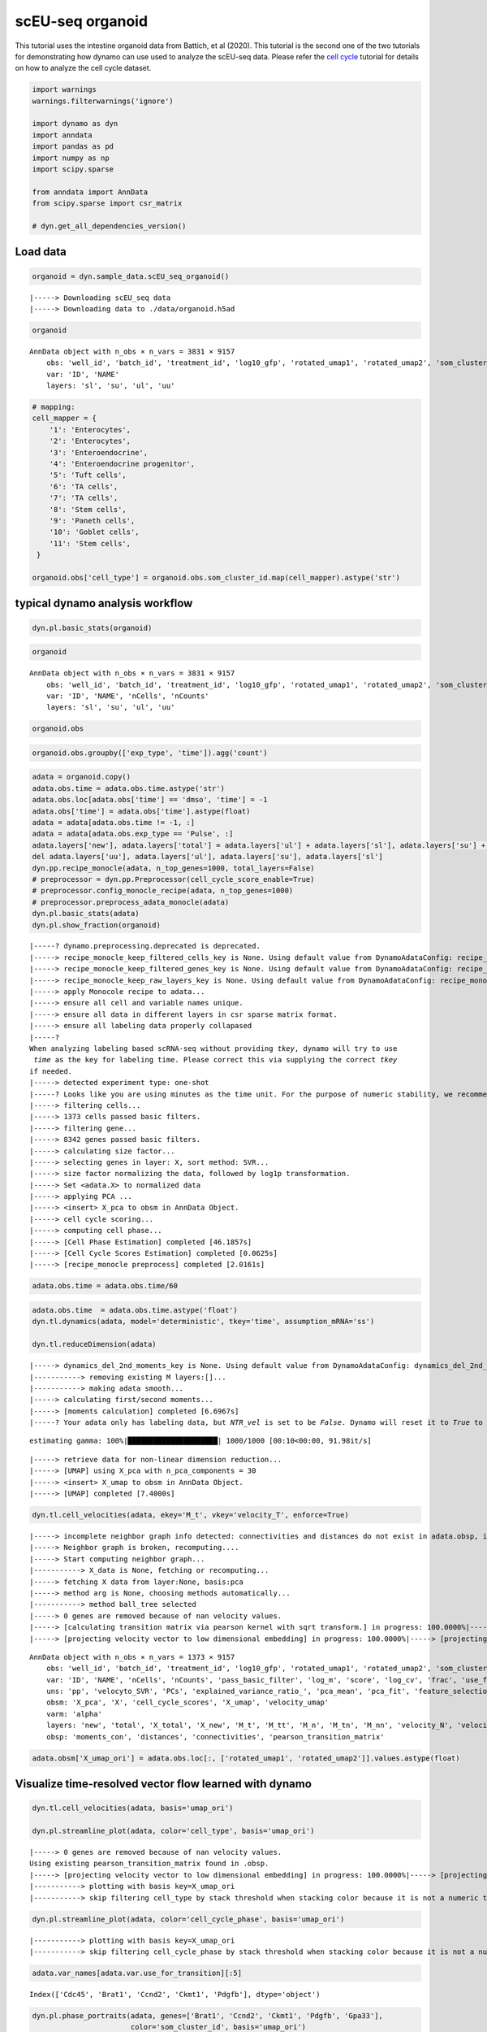 scEU-seq organoid
=================

This tutorial uses the intestine organoid data from Battich, et al
(2020). This tutorial is the second one of the two tutorials for
demonstrating how dynamo can use used to analyze the scEU-seq data.
Please refer the `cell
cycle <https://dynamo-release.readthedocs.io/en/latest/scEU_seq_rpe1_analysis_kinetic.html>`__
tutorial for details on how to analyze the cell cycle dataset.

.. code:: ipython3

    import warnings
    warnings.filterwarnings('ignore')
    
    import dynamo as dyn
    import anndata
    import pandas as pd
    import numpy as np
    import scipy.sparse
    
    from anndata import AnnData
    from scipy.sparse import csr_matrix
    
    # dyn.get_all_dependencies_version()

Load data
---------

.. code:: ipython3

    organoid = dyn.sample_data.scEU_seq_organoid()


.. parsed-literal::

    |-----> Downloading scEU_seq data
    |-----> Downloading data to ./data/organoid.h5ad


.. code:: ipython3

    organoid




.. parsed-literal::

    AnnData object with n_obs × n_vars = 3831 × 9157
        obs: 'well_id', 'batch_id', 'treatment_id', 'log10_gfp', 'rotated_umap1', 'rotated_umap2', 'som_cluster_id', 'monocle_branch_id', 'monocle_pseudotime', 'exp_type', 'time'
        var: 'ID', 'NAME'
        layers: 'sl', 'su', 'ul', 'uu'



.. code:: ipython3

    # mapping:
    cell_mapper = {
        '1': 'Enterocytes',
        '2': 'Enterocytes',
        '3': 'Enteroendocrine',
        '4': 'Enteroendocrine progenitor',
        '5': 'Tuft cells',
        '6': 'TA cells',
        '7': 'TA cells',
        '8': 'Stem cells',
        '9': 'Paneth cells',
        '10': 'Goblet cells',
        '11': 'Stem cells',
     }
    
    organoid.obs['cell_type'] = organoid.obs.som_cluster_id.map(cell_mapper).astype('str')


typical dynamo analysis workflow
--------------------------------

.. code:: ipython3

    dyn.pl.basic_stats(organoid)



.. image:: scEU_seq_organoid_analysis_kinetic_files/output_7_0.png
   :width: 1196px
   :height: 296px


.. code:: ipython3

    organoid




.. parsed-literal::

    AnnData object with n_obs × n_vars = 3831 × 9157
        obs: 'well_id', 'batch_id', 'treatment_id', 'log10_gfp', 'rotated_umap1', 'rotated_umap2', 'som_cluster_id', 'monocle_branch_id', 'monocle_pseudotime', 'exp_type', 'time', 'cell_type', 'nGenes', 'nCounts', 'pMito'
        var: 'ID', 'NAME', 'nCells', 'nCounts'
        layers: 'sl', 'su', 'ul', 'uu'



.. code:: ipython3

    organoid.obs




.. raw:: html

    <div>
    <style scoped>
        .dataframe tbody tr th:only-of-type {
            vertical-align: middle;
        }
    
        .dataframe tbody tr th {
            vertical-align: top;
        }
    
        .dataframe thead th {
            text-align: right;
        }
    </style>
    <table border="1" class="dataframe">
      <thead>
        <tr style="text-align: right;">
          <th></th>
          <th>well_id</th>
          <th>batch_id</th>
          <th>treatment_id</th>
          <th>log10_gfp</th>
          <th>rotated_umap1</th>
          <th>rotated_umap2</th>
          <th>som_cluster_id</th>
          <th>monocle_branch_id</th>
          <th>monocle_pseudotime</th>
          <th>exp_type</th>
          <th>time</th>
          <th>cell_type</th>
          <th>nGenes</th>
          <th>nCounts</th>
          <th>pMito</th>
        </tr>
      </thead>
      <tbody>
        <tr>
          <th>1</th>
          <td>14</td>
          <td>01</td>
          <td>Pulse_120</td>
          <td>12.8929281522</td>
          <td>23.0662174225</td>
          <td>-3.47039175034</td>
          <td>6</td>
          <td>2</td>
          <td>6.08688834859</td>
          <td>Pulse</td>
          <td>120</td>
          <td>TA cells</td>
          <td>1054</td>
          <td>1426.0</td>
          <td>0.0</td>
        </tr>
        <tr>
          <th>2</th>
          <td>15</td>
          <td>01</td>
          <td>Pulse_120</td>
          <td>5.85486775252</td>
          <td>25.710735321</td>
          <td>-1.31835341454</td>
          <td>2</td>
          <td>2</td>
          <td>9.14740876358</td>
          <td>Pulse</td>
          <td>120</td>
          <td>Enterocytes</td>
          <td>1900</td>
          <td>3712.0</td>
          <td>0.0</td>
        </tr>
        <tr>
          <th>3</th>
          <td>16</td>
          <td>01</td>
          <td>Pulse_120</td>
          <td>7.45690471634</td>
          <td>26.7709560394</td>
          <td>-1.06682777405</td>
          <td>2</td>
          <td>2</td>
          <td>9.69134627386</td>
          <td>Pulse</td>
          <td>120</td>
          <td>Enterocytes</td>
          <td>2547</td>
          <td>6969.0</td>
          <td>0.0</td>
        </tr>
        <tr>
          <th>4</th>
          <td>17</td>
          <td>01</td>
          <td>Pulse_120</td>
          <td>94.2814535609</td>
          <td>21.2927913666</td>
          <td>0.0159659013152</td>
          <td>11</td>
          <td>2</td>
          <td>4.2635104705</td>
          <td>Pulse</td>
          <td>120</td>
          <td>Stem cells</td>
          <td>1004</td>
          <td>1263.0</td>
          <td>0.0</td>
        </tr>
        <tr>
          <th>5</th>
          <td>21</td>
          <td>01</td>
          <td>Pulse_120</td>
          <td>47.1412266395</td>
          <td>19.9096126556</td>
          <td>0.884054124355</td>
          <td>11</td>
          <td>1</td>
          <td>2.62248093423</td>
          <td>Pulse</td>
          <td>120</td>
          <td>Stem cells</td>
          <td>927</td>
          <td>1144.0</td>
          <td>0.0</td>
        </tr>
        <tr>
          <th>...</th>
          <td>...</td>
          <td>...</td>
          <td>...</td>
          <td>...</td>
          <td>...</td>
          <td>...</td>
          <td>...</td>
          <td>...</td>
          <td>...</td>
          <td>...</td>
          <td>...</td>
          <td>...</td>
          <td>...</td>
          <td>...</td>
          <td>...</td>
        </tr>
        <tr>
          <th>3827</th>
          <td>378</td>
          <td>12</td>
          <td>Pulse_120</td>
          <td>32.496816667</td>
          <td>20.7663478851</td>
          <td>-3.72811675072</td>
          <td>8</td>
          <td>3</td>
          <td>7.32939908351</td>
          <td>Pulse</td>
          <td>120</td>
          <td>Stem cells</td>
          <td>2268</td>
          <td>3918.0</td>
          <td>0.0</td>
        </tr>
        <tr>
          <th>3828</th>
          <td>379</td>
          <td>12</td>
          <td>Pulse_120</td>
          <td>78.1198193763</td>
          <td>20.1073760986</td>
          <td>-2.65023303032</td>
          <td>8</td>
          <td>3</td>
          <td>5.10436147713</td>
          <td>Pulse</td>
          <td>120</td>
          <td>Stem cells</td>
          <td>2131</td>
          <td>3619.0</td>
          <td>0.0</td>
        </tr>
        <tr>
          <th>3829</th>
          <td>380</td>
          <td>12</td>
          <td>Pulse_120</td>
          <td>53.249846399</td>
          <td>20.1618804932</td>
          <td>-3.83158016205</td>
          <td>8</td>
          <td>3</td>
          <td>6.43742448317</td>
          <td>Pulse</td>
          <td>120</td>
          <td>Stem cells</td>
          <td>2141</td>
          <td>3603.0</td>
          <td>0.0</td>
        </tr>
        <tr>
          <th>3830</th>
          <td>381</td>
          <td>12</td>
          <td>Pulse_dmso</td>
          <td>16.7070737849</td>
          <td>15.4272613525</td>
          <td>-2.15779066086</td>
          <td>10</td>
          <td>1</td>
          <td>0.657880511889</td>
          <td>Pulse</td>
          <td>dmso</td>
          <td>Goblet cells</td>
          <td>1158</td>
          <td>1683.0</td>
          <td>0.0</td>
        </tr>
        <tr>
          <th>3831</th>
          <td>383</td>
          <td>12</td>
          <td>Pulse_dmso</td>
          <td>93.3716092195</td>
          <td>21.5953540802</td>
          <td>-3.90664196014</td>
          <td>6</td>
          <td>2</td>
          <td>4.81727202212</td>
          <td>Pulse</td>
          <td>dmso</td>
          <td>TA cells</td>
          <td>1374</td>
          <td>1838.0</td>
          <td>0.0</td>
        </tr>
      </tbody>
    </table>
    <p>3831 rows × 15 columns</p>
    </div>



.. code:: ipython3

    organoid.obs.groupby(['exp_type', 'time']).agg('count')




.. raw:: html

    <div>
    <style scoped>
        .dataframe tbody tr th:only-of-type {
            vertical-align: middle;
        }
    
        .dataframe tbody tr th {
            vertical-align: top;
        }
    
        .dataframe thead th {
            text-align: right;
        }
    </style>
    <table border="1" class="dataframe">
      <thead>
        <tr style="text-align: right;">
          <th></th>
          <th></th>
          <th>well_id</th>
          <th>batch_id</th>
          <th>treatment_id</th>
          <th>log10_gfp</th>
          <th>rotated_umap1</th>
          <th>rotated_umap2</th>
          <th>som_cluster_id</th>
          <th>monocle_branch_id</th>
          <th>monocle_pseudotime</th>
          <th>cell_type</th>
          <th>nGenes</th>
          <th>nCounts</th>
          <th>pMito</th>
        </tr>
        <tr>
          <th>exp_type</th>
          <th>time</th>
          <th></th>
          <th></th>
          <th></th>
          <th></th>
          <th></th>
          <th></th>
          <th></th>
          <th></th>
          <th></th>
          <th></th>
          <th></th>
          <th></th>
          <th></th>
        </tr>
      </thead>
      <tbody>
        <tr>
          <th rowspan="5" valign="top">Chase</th>
          <th>0</th>
          <td>660</td>
          <td>660</td>
          <td>660</td>
          <td>660</td>
          <td>660</td>
          <td>660</td>
          <td>660</td>
          <td>660</td>
          <td>660</td>
          <td>660</td>
          <td>660</td>
          <td>660</td>
          <td>660</td>
        </tr>
        <tr>
          <th>45</th>
          <td>821</td>
          <td>821</td>
          <td>821</td>
          <td>821</td>
          <td>821</td>
          <td>821</td>
          <td>821</td>
          <td>821</td>
          <td>821</td>
          <td>821</td>
          <td>821</td>
          <td>821</td>
          <td>821</td>
        </tr>
        <tr>
          <th>120</th>
          <td>0</td>
          <td>0</td>
          <td>0</td>
          <td>0</td>
          <td>0</td>
          <td>0</td>
          <td>0</td>
          <td>0</td>
          <td>0</td>
          <td>0</td>
          <td>0</td>
          <td>0</td>
          <td>0</td>
        </tr>
        <tr>
          <th>360</th>
          <td>646</td>
          <td>646</td>
          <td>646</td>
          <td>646</td>
          <td>646</td>
          <td>646</td>
          <td>646</td>
          <td>646</td>
          <td>646</td>
          <td>646</td>
          <td>646</td>
          <td>646</td>
          <td>646</td>
        </tr>
        <tr>
          <th>dmso</th>
          <td>0</td>
          <td>0</td>
          <td>0</td>
          <td>0</td>
          <td>0</td>
          <td>0</td>
          <td>0</td>
          <td>0</td>
          <td>0</td>
          <td>0</td>
          <td>0</td>
          <td>0</td>
          <td>0</td>
        </tr>
        <tr>
          <th rowspan="5" valign="top">Pulse</th>
          <th>0</th>
          <td>0</td>
          <td>0</td>
          <td>0</td>
          <td>0</td>
          <td>0</td>
          <td>0</td>
          <td>0</td>
          <td>0</td>
          <td>0</td>
          <td>0</td>
          <td>0</td>
          <td>0</td>
          <td>0</td>
        </tr>
        <tr>
          <th>45</th>
          <td>0</td>
          <td>0</td>
          <td>0</td>
          <td>0</td>
          <td>0</td>
          <td>0</td>
          <td>0</td>
          <td>0</td>
          <td>0</td>
          <td>0</td>
          <td>0</td>
          <td>0</td>
          <td>0</td>
        </tr>
        <tr>
          <th>120</th>
          <td>1373</td>
          <td>1373</td>
          <td>1373</td>
          <td>1373</td>
          <td>1373</td>
          <td>1373</td>
          <td>1373</td>
          <td>1373</td>
          <td>1373</td>
          <td>1373</td>
          <td>1373</td>
          <td>1373</td>
          <td>1373</td>
        </tr>
        <tr>
          <th>360</th>
          <td>0</td>
          <td>0</td>
          <td>0</td>
          <td>0</td>
          <td>0</td>
          <td>0</td>
          <td>0</td>
          <td>0</td>
          <td>0</td>
          <td>0</td>
          <td>0</td>
          <td>0</td>
          <td>0</td>
        </tr>
        <tr>
          <th>dmso</th>
          <td>331</td>
          <td>331</td>
          <td>331</td>
          <td>331</td>
          <td>331</td>
          <td>331</td>
          <td>331</td>
          <td>331</td>
          <td>331</td>
          <td>331</td>
          <td>331</td>
          <td>331</td>
          <td>331</td>
        </tr>
      </tbody>
    </table>
    </div>



.. code:: ipython3

    adata = organoid.copy()
    adata.obs.time = adata.obs.time.astype('str')
    adata.obs.loc[adata.obs['time'] == 'dmso', 'time'] = -1
    adata.obs['time'] = adata.obs['time'].astype(float)
    adata = adata[adata.obs.time != -1, :]
    adata = adata[adata.obs.exp_type == 'Pulse', :]
    adata.layers['new'], adata.layers['total'] = adata.layers['ul'] + adata.layers['sl'], adata.layers['su'] + adata.layers['sl'] + adata.layers['uu'] + adata.layers['ul']
    del adata.layers['uu'], adata.layers['ul'], adata.layers['su'], adata.layers['sl']
    dyn.pp.recipe_monocle(adata, n_top_genes=1000, total_layers=False)
    # preprocessor = dyn.pp.Preprocessor(cell_cycle_score_enable=True)
    # preprocessor.config_monocle_recipe(adata, n_top_genes=1000)                                  
    # preprocessor.preprocess_adata_monocle(adata)
    dyn.pl.basic_stats(adata)
    dyn.pl.show_fraction(organoid)


.. parsed-literal::

    |-----? dynamo.preprocessing.deprecated is deprecated.
    |-----> recipe_monocle_keep_filtered_cells_key is None. Using default value from DynamoAdataConfig: recipe_monocle_keep_filtered_cells_key=True
    |-----> recipe_monocle_keep_filtered_genes_key is None. Using default value from DynamoAdataConfig: recipe_monocle_keep_filtered_genes_key=True
    |-----> recipe_monocle_keep_raw_layers_key is None. Using default value from DynamoAdataConfig: recipe_monocle_keep_raw_layers_key=True
    |-----> apply Monocole recipe to adata...
    |-----> ensure all cell and variable names unique.
    |-----> ensure all data in different layers in csr sparse matrix format.
    |-----> ensure all labeling data properly collapased
    |-----? 
    When analyzing labeling based scRNA-seq without providing `tkey`, dynamo will try to use 
     `time` as the key for labeling time. Please correct this via supplying the correct `tkey`
    if needed.
    |-----> detected experiment type: one-shot
    |-----? Looks like you are using minutes as the time unit. For the purpose of numeric stability, we recommend using hour as the time unit.
    |-----> filtering cells...
    |-----> 1373 cells passed basic filters.
    |-----> filtering gene...
    |-----> 8342 genes passed basic filters.
    |-----> calculating size factor...
    |-----> selecting genes in layer: X, sort method: SVR...
    |-----> size factor normalizing the data, followed by log1p transformation.
    |-----> Set <adata.X> to normalized data
    |-----> applying PCA ...
    |-----> <insert> X_pca to obsm in AnnData Object.
    |-----> cell cycle scoring...
    |-----> computing cell phase...
    |-----> [Cell Phase Estimation] completed [46.1857s]
    |-----> [Cell Cycle Scores Estimation] completed [0.0625s]
    |-----> [recipe_monocle preprocess] completed [2.0161s]



.. image:: scEU_seq_organoid_analysis_kinetic_files/output_11_1.png
   :width: 1196px
   :height: 296px



.. image:: scEU_seq_organoid_analysis_kinetic_files/output_11_2.png
   :width: 1596px
   :height: 296px


.. code:: ipython3

    adata.obs.time = adata.obs.time/60

.. code:: ipython3

    adata.obs.time  = adata.obs.time.astype('float')
    dyn.tl.dynamics(adata, model='deterministic', tkey='time', assumption_mRNA='ss')
    
    dyn.tl.reduceDimension(adata)


.. parsed-literal::

    |-----> dynamics_del_2nd_moments_key is None. Using default value from DynamoAdataConfig: dynamics_del_2nd_moments_key=False
    |-----------> removing existing M layers:[]...
    |-----------> making adata smooth...
    |-----> calculating first/second moments...
    |-----> [moments calculation] completed [6.6967s]
    |-----? Your adata only has labeling data, but `NTR_vel` is set to be `False`. Dynamo will reset it to `True` to enable this analysis.


.. parsed-literal::

    estimating gamma: 100%|█████████████████████| 1000/1000 [00:10<00:00, 91.98it/s]


.. parsed-literal::

    |-----> retrieve data for non-linear dimension reduction...
    |-----> [UMAP] using X_pca with n_pca_components = 30
    |-----> <insert> X_umap to obsm in AnnData Object.
    |-----> [UMAP] completed [7.4000s]


.. code:: ipython3

    dyn.tl.cell_velocities(adata, ekey='M_t', vkey='velocity_T', enforce=True)



.. parsed-literal::

    |-----> incomplete neighbor graph info detected: connectivities and distances do not exist in adata.obsp, indices not in adata.uns.neighbors.
    |-----> Neighbor graph is broken, recomputing....
    |-----> Start computing neighbor graph...
    |-----------> X_data is None, fetching or recomputing...
    |-----> fetching X data from layer:None, basis:pca
    |-----> method arg is None, choosing methods automatically...
    |-----------> method ball_tree selected
    |-----> 0 genes are removed because of nan velocity values.
    |-----> [calculating transition matrix via pearson kernel with sqrt transform.] in progress: 100.0000%|-----> [calculating transition matrix via pearson kernel with sqrt transform.] completed [2.8198s]
    |-----> [projecting velocity vector to low dimensional embedding] in progress: 100.0000%|-----> [projecting velocity vector to low dimensional embedding] completed [0.2473s]




.. parsed-literal::

    AnnData object with n_obs × n_vars = 1373 × 9157
        obs: 'well_id', 'batch_id', 'treatment_id', 'log10_gfp', 'rotated_umap1', 'rotated_umap2', 'som_cluster_id', 'monocle_branch_id', 'monocle_pseudotime', 'exp_type', 'time', 'cell_type', 'nGenes', 'nCounts', 'pMito', 'pass_basic_filter', 'total_Size_Factor', 'initial_total_cell_size', 'Size_Factor', 'initial_cell_size', 'new_Size_Factor', 'initial_new_cell_size', 'ntr', 'cell_cycle_phase'
        var: 'ID', 'NAME', 'nCells', 'nCounts', 'pass_basic_filter', 'log_m', 'score', 'log_cv', 'frac', 'use_for_pca', 'ntr', 'alpha', 'beta', 'gamma', 'half_life', 'alpha_b', 'alpha_r2', 'gamma_b', 'gamma_r2', 'gamma_logLL', 'delta_b', 'delta_r2', 'bs', 'bf', 'uu0', 'ul0', 'su0', 'sl0', 'U0', 'S0', 'total0', 'beta_k', 'gamma_k', 'use_for_dynamics', 'use_for_transition'
        uns: 'pp', 'velocyto_SVR', 'PCs', 'explained_variance_ratio_', 'pca_mean', 'pca_fit', 'feature_selection', 'cell_phase_genes', 'dynamics', 'neighbors', 'umap_fit', 'grid_velocity_umap'
        obsm: 'X_pca', 'X', 'cell_cycle_scores', 'X_umap', 'velocity_umap'
        varm: 'alpha'
        layers: 'new', 'total', 'X_total', 'X_new', 'M_t', 'M_tt', 'M_n', 'M_tn', 'M_nn', 'velocity_N', 'velocity_T'
        obsp: 'moments_con', 'distances', 'connectivities', 'pearson_transition_matrix'



.. code:: ipython3

    adata.obsm['X_umap_ori'] = adata.obs.loc[:, ['rotated_umap1', 'rotated_umap2']].values.astype(float)

Visualize time-resolved vector flow learned with dynamo
-------------------------------------------------------

.. code:: ipython3

    dyn.tl.cell_velocities(adata, basis='umap_ori')
    
    dyn.pl.streamline_plot(adata, color='cell_type', basis='umap_ori')



.. parsed-literal::

    |-----> 0 genes are removed because of nan velocity values.
    Using existing pearson_transition_matrix found in .obsp.
    |-----> [projecting velocity vector to low dimensional embedding] in progress: 100.0000%|-----> [projecting velocity vector to low dimensional embedding] completed [0.2389s]
    |-----------> plotting with basis key=X_umap_ori
    |-----------> skip filtering cell_type by stack threshold when stacking color because it is not a numeric type



.. image:: scEU_seq_organoid_analysis_kinetic_files/output_17_1.png
   :width: 585px
   :height: 390px


.. code:: ipython3

    dyn.pl.streamline_plot(adata, color='cell_cycle_phase', basis='umap_ori')



.. parsed-literal::

    |-----------> plotting with basis key=X_umap_ori
    |-----------> skip filtering cell_cycle_phase by stack threshold when stacking color because it is not a numeric type



.. image:: scEU_seq_organoid_analysis_kinetic_files/output_18_1.png
   :width: 590px
   :height: 391px


.. code:: ipython3

    adata.var_names[adata.var.use_for_transition][:5]




.. parsed-literal::

    Index(['Cdc45', 'Brat1', 'Ccnd2', 'Ckmt1', 'Pdgfb'], dtype='object')



.. code:: ipython3

    dyn.pl.phase_portraits(adata, genes=['Brat1', 'Ccnd2', 'Ckmt1', 'Pdgfb', 'Gpa33'],
                           color='som_cluster_id', basis='umap_ori')




.. image:: scEU_seq_organoid_analysis_kinetic_files/output_20_0.png
   :width: 1508px
   :height: 1624px


Animate intestine organoid differentiation
------------------------------------------

.. code:: ipython3

    dyn.vf.VectorField(adata, basis='umap_ori')



.. parsed-literal::

    |-----> VectorField reconstruction begins...
    |-----> Retrieve X and V based on basis: UMAP_ORI. 
            Vector field will be learned in the UMAP_ORI space.
    |-----> Generating high dimensional grids and convert into a row matrix.
    |-----> Learning vector field with method: sparsevfc.
    |-----> [SparseVFC] begins...
    |-----> Sampling control points based on data velocity magnitude...
    |-----> [SparseVFC] completed [0.0925s]
    |-----> [VectorField] completed [0.1209s]


.. code:: ipython3

    progenitor = adata.obs_names[adata.obs.cell_type == 'Stem cells']
    len(progenitor)




.. parsed-literal::

    1146



.. code:: ipython3

    np.random.seed(19491001)
    
    from matplotlib import animation
    info_genes = adata.var_names[adata.var.use_for_transition]
    dyn.pd.fate(adata, basis='umap_ori', init_cells=progenitor[:100], interpolation_num=100,  direction='forward',
       inverse_transform=False, average=False)



.. parsed-literal::

    integration with ivp solver: 100%|████████████| 100/100 [00:05<00:00, 18.41it/s]
    uniformly sampling points along a trajectory: 100%|█| 100/100 [00:00<00:00, 622.




.. parsed-literal::

    AnnData object with n_obs × n_vars = 1373 × 9157
        obs: 'well_id', 'batch_id', 'treatment_id', 'log10_gfp', 'rotated_umap1', 'rotated_umap2', 'som_cluster_id', 'monocle_branch_id', 'monocle_pseudotime', 'exp_type', 'time', 'cell_type', 'nGenes', 'nCounts', 'pMito', 'pass_basic_filter', 'Size_Factor', 'initial_cell_size', 'new_Size_Factor', 'initial_new_cell_size', 'total_Size_Factor', 'initial_total_cell_size', 'ntr', 'cell_cycle_phase', 'control_point_umap_ori', 'inlier_prob_umap_ori', 'obs_vf_angle_umap_ori'
        var: 'ID', 'NAME', 'nCells', 'nCounts', 'pass_basic_filter', 'log_m', 'score', 'log_cv', 'frac', 'use_for_pca', 'ntr', 'alpha', 'beta', 'gamma', 'half_life', 'alpha_b', 'alpha_r2', 'gamma_b', 'gamma_r2', 'gamma_logLL', 'delta_b', 'delta_r2', 'bs', 'bf', 'uu0', 'ul0', 'su0', 'sl0', 'U0', 'S0', 'total0', 'beta_k', 'gamma_k', 'use_for_dynamics', 'use_for_transition'
        uns: 'pp', 'velocyto_SVR', 'PCs', 'explained_variance_ratio_', 'pca_mean', 'pca_fit', 'feature_selection', 'cell_phase_genes', 'dynamics', 'neighbors', 'umap_fit', 'grid_velocity_umap', 'grid_velocity_umap_ori', 'cell_type_colors', 'cell_cycle_phase_colors', 'VecFld_umap_ori', 'fate_umap_ori'
        obsm: 'X_pca', 'X', 'cell_cycle_scores', 'X_umap', 'velocity_umap', 'X_umap_ori', 'velocity_umap_ori', 'velocity_umap_ori_SparseVFC', 'X_umap_ori_SparseVFC'
        varm: 'alpha'
        layers: 'new', 'total', 'X_new', 'X_total', 'M_t', 'M_tt', 'M_n', 'M_tn', 'M_nn', 'velocity_N', 'velocity_T'
        obsp: 'moments_con', 'distances', 'connectivities', 'pearson_transition_matrix'



.. code:: ipython3

    %%capture
    import matplotlib.pyplot as plt
    
    fig, ax = plt.subplots()
    ax = dyn.pl.topography(adata, basis='umap_ori', color='cell_type', ax=ax, save_show_or_return='return',  figsize=(24, 24))
    ax.set_aspect(0.8)

.. code:: ipython3

    %%capture
    adata.obs['time'] = adata.obs.time.astype('float')
    instance = dyn.mv.StreamFuncAnim(adata=adata, basis='umap_ori', color='cell_type', ax=ax)

